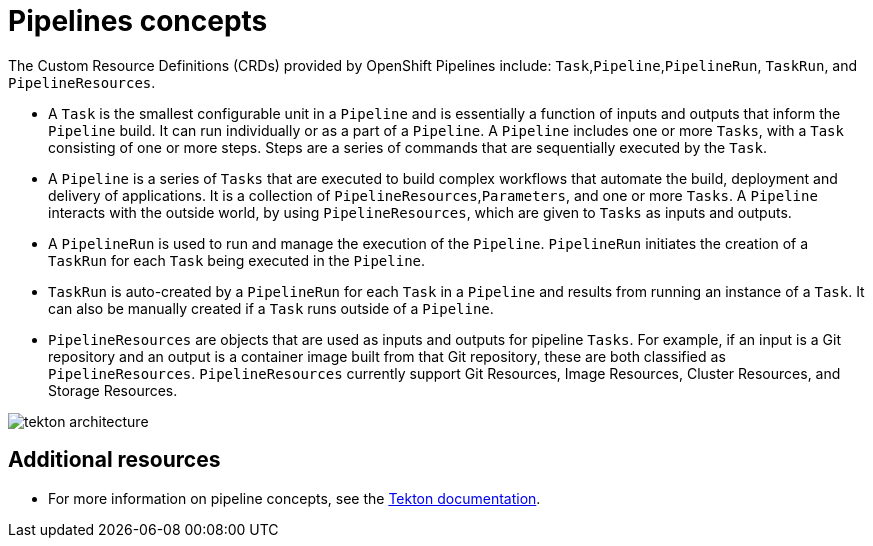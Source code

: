 [id='pipelines-concepts_{context}']
= Pipelines concepts

The Custom Resource Definitions (CRDs) provided by OpenShift Pipelines include: `Task`,`Pipeline`,`PipelineRun`, `TaskRun`, and `PipelineResources`.

* A `Task` is the smallest configurable unit in a `Pipeline` and is essentially a function of inputs and outputs that inform the `Pipeline` build. It can run individually or as a part of a `Pipeline`. A `Pipeline` includes one or more `Tasks`, with a `Task` consisting of one or more steps. Steps are a series of commands that are sequentially executed by the `Task`.

* A `Pipeline` is a series of `Tasks` that are executed to build complex workflows that automate the build, deployment and delivery of applications. It is a collection of `PipelineResources`,`Parameters`, and one or more `Tasks`. A `Pipeline` interacts with the outside world, by using `PipelineResources`, which are given to `Tasks` as inputs and outputs.

* A `PipelineRun` is used to run and manage the execution of the `Pipeline`. `PipelineRun` initiates the creation of a `TaskRun` for each `Task` being executed in the `Pipeline`.

* `TaskRun` is auto-created by a `PipelineRun` for each `Task` in a `Pipeline` and  results from running an instance of a `Task`. It can also be manually created if a `Task` runs outside of a `Pipeline`.

* `PipelineResources` are objects that are used as inputs and outputs for pipeline `Tasks`. For example, if an input is a Git repository and an output is a container image built from that Git repository, these are both classified as `PipelineResources`. `PipelineResources` currently support Git Resources, Image Resources, Cluster Resources, and Storage Resources.


image::tekton_architecture.png[]


[discrete]
== Additional resources

* For more information on pipeline concepts, see the link:https://github.com/tektoncd/pipeline/tree/master/docs#learn-more[Tekton documentation].
